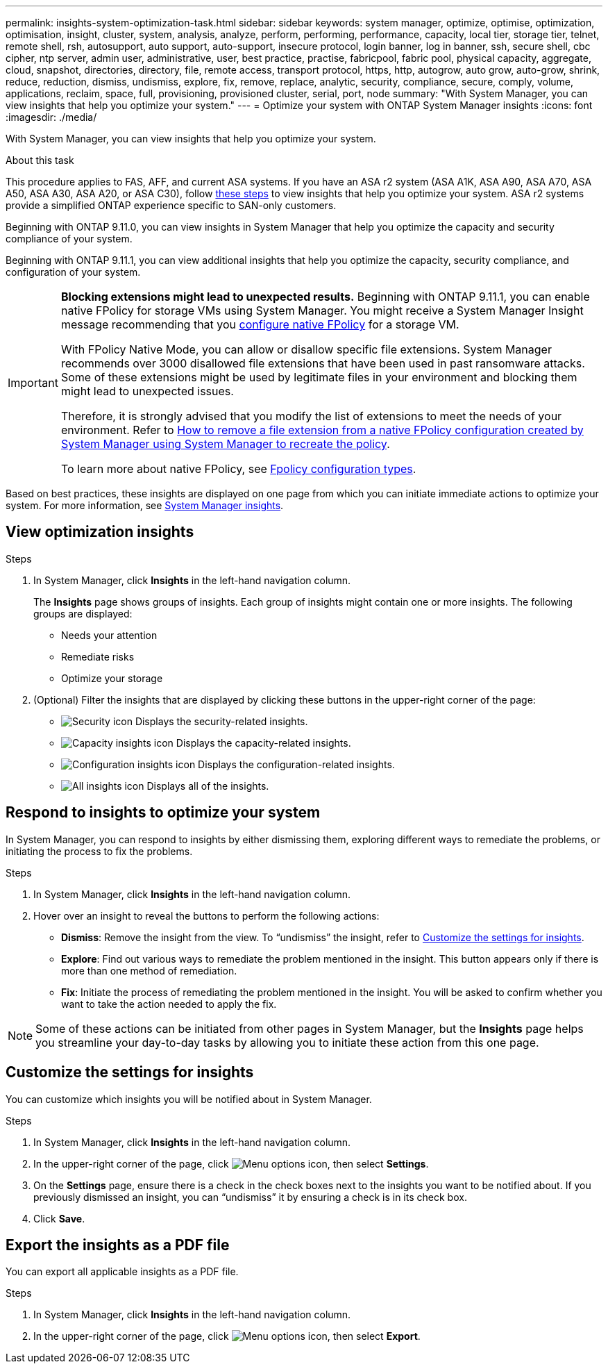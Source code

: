 ---
permalink: insights-system-optimization-task.html
sidebar: sidebar
keywords: system manager, optimize, optimise, optimization, optimisation, insight, cluster, system, analysis, analyze, perform, performing, performance, capacity, local tier, storage tier, telnet, remote shell, rsh, autosupport, auto support, auto-support, insecure protocol, login banner, log in banner, ssh, secure shell, cbc cipher, ntp server, admin user, administrative, user, best practice, practise, fabricpool, fabric pool, physical capacity, aggregate, cloud, snapshot, directories, directory, file, remote access, transport protocol, https, http, autogrow, auto grow, auto-grow, shrink, reduce, reduction, dismiss, undismiss, explore, fix, remove, replace, analytic, security, compliance, secure, comply, volume, applications, reclaim, space, full, provisioning, provisioned cluster, serial, port, node
summary: "With System Manager, you can view insights that help you optimize your system."
---
= Optimize your system with ONTAP System Manager insights
:icons: font
:imagesdir: ./media/

[.lead]
With System Manager, you can view insights that help you optimize your system.

.About this task

This procedure applies to FAS, AFF, and current ASA systems. If you have an ASA r2 system (ASA A1K, ASA A90, ASA A70, ASA A50, ASA A30, ASA A20, or ASA C30), follow link:https://docs.netapp.com/us-en/asa-r2/monitor/view-insights.html[these steps^] to view insights that help you optimize your system. ASA r2 systems provide a simplified ONTAP experience specific to SAN-only customers.

Beginning with ONTAP 9.11.0, you can view insights in System Manager that help you optimize the capacity and security compliance of your system.

Beginning with ONTAP 9.11.1, you can view additional insights that help you optimize the capacity, security compliance, and configuration of your system.

[IMPORTANT]
====
*Blocking extensions might lead to unexpected results.*  Beginning with ONTAP 9.11.1, you can enable native FPolicy for storage VMs using System Manager. You might receive a System Manager Insight message recommending that you link:insights-configure-native-fpolicy-task.html[configure native FPolicy] for a storage VM. 

With FPolicy Native Mode, you can allow or disallow specific file extensions. System Manager recommends over 3000 disallowed file extensions that have been used in past ransomware attacks.  Some of these extensions might be used by legitimate files in your environment and blocking them might lead to unexpected issues. 

Therefore, it is strongly advised that you modify the list of extensions to meet the needs of your environment. Refer to https://kb.netapp.com/onprem/ontap/da/NAS/How_to_remove_a_file_extension_from_a_native_FPolicy_configuration_created_by_System_Manager_using_System_Manager_to_recreate_the_policy[How to remove a file extension from a native FPolicy configuration created by System Manager using System Manager to recreate the policy^]. 

To learn more about native FPolicy, see link:./nas-audit/fpolicy-config-types-concept.html[Fpolicy configuration types].
====

Based on best practices, these insights are displayed on one page from which you can initiate immediate actions to optimize your system. For more information, see link:./insights-system-optimization-task.html[System Manager insights].

== View optimization insights

.Steps

. In System Manager, click *Insights* in the left-hand navigation column.
+
The *Insights* page shows groups of insights.  Each group of insights might contain one or more insights.  The following groups are displayed:
+
* Needs your attention
* Remediate risks
* Optimize your storage

. (Optional) Filter the insights that are displayed by clicking these buttons in the upper-right corner of the page:
+
* image:icon-security-filter.gif[Security icon] Displays the security-related insights.
* image:icon-capacity-filter.gif[Capacity insights icon] Displays the capacity-related insights.
* image:icon-config-filter.gif[Configuration insights icon] Displays the configuration-related insights.
* image:icon-all-filter.png[All insights icon] Displays all of the insights.

== Respond to insights to optimize your system

In System Manager, you can respond to insights by either dismissing them, exploring different ways to remediate the problems, or initiating the process to fix the problems.

.Steps

. In System Manager, click *Insights* in the left-hand navigation column.

. Hover over an insight to reveal the buttons to perform the following actions:
+
* *Dismiss*: Remove the insight from the view.  To "`undismiss`" the insight, refer to <<customize-settings-insights>>.
* *Explore*: Find out various ways to remediate the problem mentioned in the insight.  This button appears only if there is more than one method of remediation.
* *Fix*: Initiate the process of remediating the problem mentioned in the insight. You will be asked to confirm whether you want to take the action needed to apply the fix.

NOTE: Some of these actions can be initiated from other pages in System Manager, but the *Insights* page helps you streamline your day-to-day tasks by allowing you to initiate these action from this one page.

[[customize-settings-insights]]
== Customize the settings for insights

You can customize which insights you will be notified about in System Manager.

.Steps

. In System Manager, click *Insights* in the left-hand navigation column.

. In the upper-right corner of the page, click image:icon_kabob.gif[Menu options icon], then select *Settings*.

. On the *Settings* page, ensure there is a check in the check boxes next to the insights you want to be notified about.  If you previously dismissed an insight, you can "`undismiss`" it by ensuring a check is in its check box.

. Click *Save*.

== Export the insights as a PDF file

You can export all applicable insights as a PDF file.

.Steps

. In System Manager, click *Insights* in the left-hand navigation column.

. In the upper-right corner of the page, click image:icon_kabob.gif[Menu options icon], then select *Export*.

// 2025 June 25, ONTAPDOC-3099
// 2025 Feb 26, ONTAPDOC-2834
// JIRA IE-478, new content for 9.11.0, 16 FEB 2022
// JIRA IE-488, update for 9.11.1, 04 APR 2022
// JIRA IE-488, updates from tech. review, 15 APR 2022
// 2024 Mar 28, ONTAPDOC-1725
